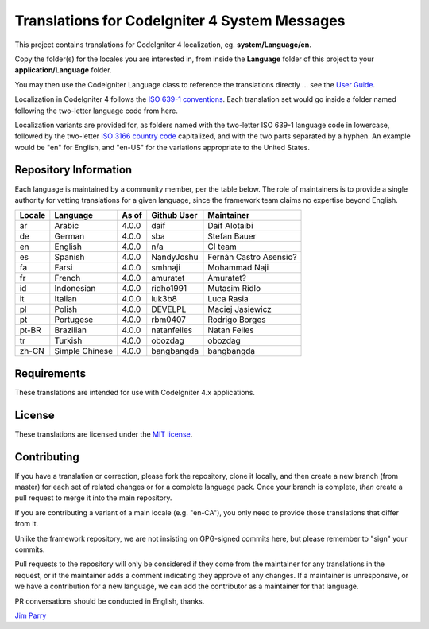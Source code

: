 ##############################################
Translations for CodeIgniter 4 System Messages
##############################################

This project contains translations for CodeIgniter 4
localization, eg. **system/Language/en**.

Copy the folder(s) for the locales you are interested in,
from inside the **Language** folder of this project to your
**application/Language** folder.

You may then use the CodeIgniter Language class to reference the translations
directly ... see the `User Guide <https://codeigniter4.github.io/CodeIgniter4/outgoing/localization.html>`_.

Localization in CodeIgniter 4 follows the `ISO 639-1 conventions <https://en.wikipedia.org/wiki/List_of_ISO_639-1_codes>`_.
Each translation set would go inside a folder named following the two-letter language code from here.

Localization variants are provided for, as folders named with the two-letter ISO 639-1 language code in lowercase, followed by the two-letter `ISO 3166 country code <https://en.wikipedia.org/wiki/ISO_3166-1>`_ capitalized, and with the two parts separated by a hyphen. An example would be "en" for English, and "en-US" for the variations appropriate to the United States.

**********************
Repository Information
**********************

Each language is maintained by a community member, per the table below.
The role of maintainers is to provide a single authority for vetting
translations for a given language, since the framework team claims no
expertise beyond English.


========  ===============  ===========  =================  =========================
Locale    Language         As of        Github User        Maintainer
========  ===============  ===========  =================  =========================
ar        Arabic           4.0.0        daif               Daif Alotaibi
de        German           4.0.0        sba                Stefan Bauer
en        English          4.0.0        n/a                CI team
es        Spanish          4.0.0        NandyJoshu         Fernán Castro Asensio?
fa        Farsi            4.0.0        smhnaji            Mohammad Naji
fr        French           4.0.0        amuratet           Amuratet?
id        Indonesian       4.0.0        ridho1991          Mutasim Ridlo
it        Italian          4.0.0        luk3b8             Luca Rasia
pl        Polish           4.0.0        DEVELPL            Maciej Jasiewicz
pt        Portugese        4.0.0        rbm0407            Rodrigo Borges
pt-BR     Brazilian        4.0.0        natanfelles        Natan Felles
tr        Turkish          4.0.0        obozdag            obozdag
zh-CN     Simple Chinese   4.0.0        bangbangda         bangbangda
========  ===============  ===========  =================  =========================

************
Requirements
************

These translations are intended for use with CodeIgniter 4.x applications.

*******
License
*******

These translations are licensed under the `MIT license <license.txt>`_.

************
Contributing
************

If you have a translation or correction, please fork the repository, clone it
locally, and then create a new branch (from master)
for each set of related changes or for
a complete language pack. Once your branch is complete, *then* create a pull
request to merge it into the main repository.

If you are contributing a variant of a main locale (e.g. "en-CA"), you
only need to provide those translations that differ from it.

Unlike the framework repository, we are not insisting on GPG-signed
commits here, but please remember to "sign" your commits.

Pull requests to the repository will only be considered if they come from
the maintainer for any translations in the request, or if the maintainer
adds a comment indicating they approve of any changes.
If a maintainer is unresponsive, or we have a contribution for a new
language, we can add the contributor as a maintainer for that language.

PR conversations should be conducted in English, thanks.

`Jim Parry <jim_parry@bcit.ca>`_
